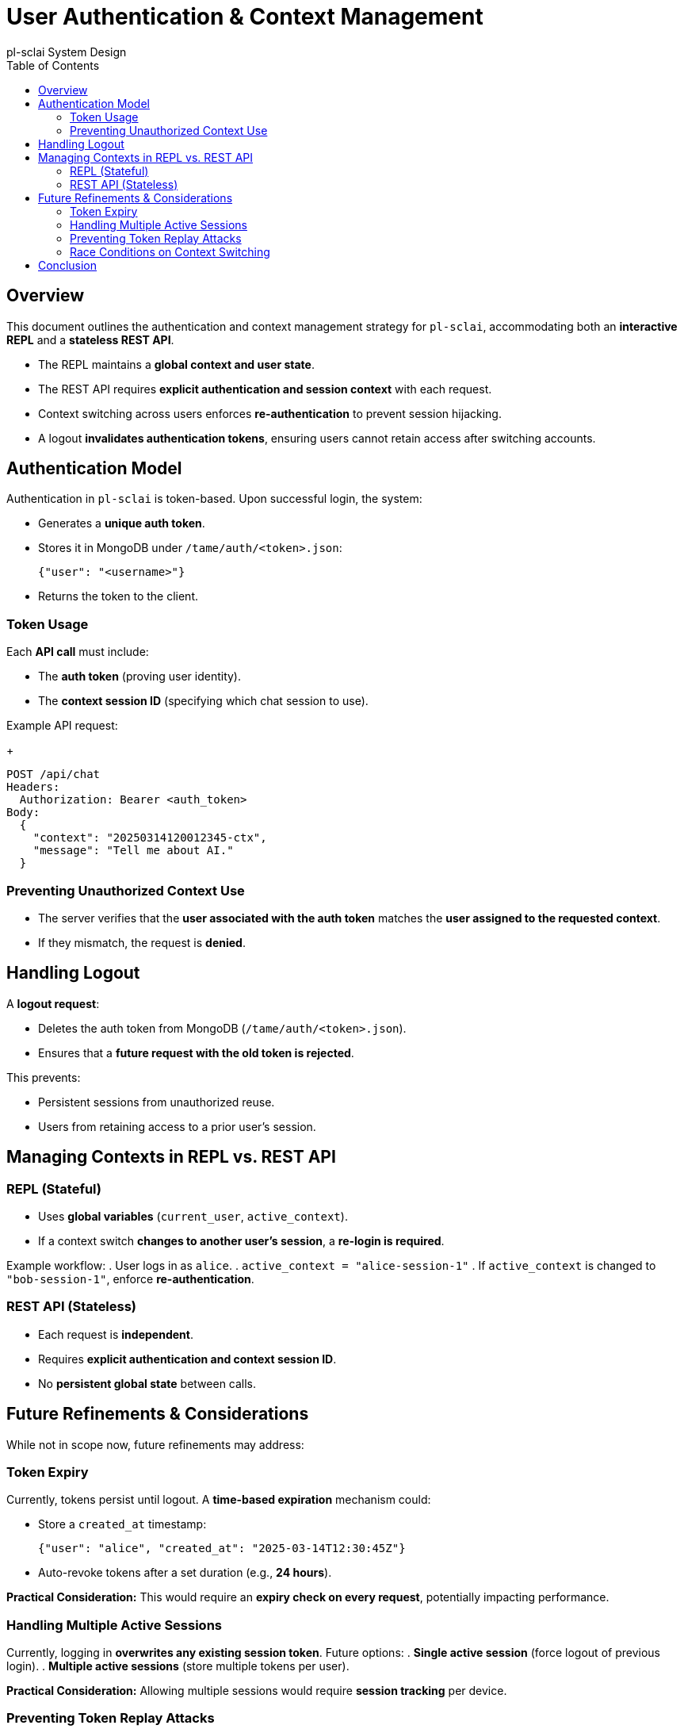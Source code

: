 = User Authentication & Context Management
pl-sclai System Design
:toc:
:toc-title: Table of Contents

== Overview
This document outlines the authentication and context management strategy for `pl-sclai`, accommodating both an **interactive REPL** and a **stateless REST API**.

- The REPL maintains a **global context and user state**.
- The REST API requires **explicit authentication and session context** with each request.
- Context switching across users enforces **re-authentication** to prevent session hijacking.
- A logout **invalidates authentication tokens**, ensuring users cannot retain access after switching accounts.

== Authentication Model
Authentication in `pl-sclai` is token-based. Upon successful login, the system:

- Generates a **unique auth token**.
- Stores it in MongoDB under `/tame/auth/<token>.json`:
+
[source,json]
----
{"user": "<username>"}
----

- Returns the token to the client.

=== Token Usage
Each **API call** must include:

- The **auth token** (proving user identity).
- The **context session ID** (specifying which chat session to use).

Example API request:

+
[source]
----
POST /api/chat
Headers:
  Authorization: Bearer <auth_token>
Body:
  {
    "context": "20250314120012345-ctx",
    "message": "Tell me about AI."
  }
----

=== Preventing Unauthorized Context Use

- The server verifies that the **user associated with the auth token** matches the **user assigned to the requested context**.
- If they mismatch, the request is **denied**.

== Handling Logout
A **logout request**:

- Deletes the auth token from MongoDB (`/tame/auth/<token>.json`).
- Ensures that a **future request with the old token is rejected**.

This prevents:

- Persistent sessions from unauthorized reuse.
- Users from retaining access to a prior user's session.

== Managing Contexts in REPL vs. REST API

=== REPL (Stateful)
- Uses **global variables** (`current_user`, `active_context`).
- If a context switch **changes to another user's session**, a **re-login is required**.

Example workflow:
. User logs in as `alice`.
. `active_context = "alice-session-1"`
. If `active_context` is changed to `"bob-session-1"`, enforce **re-authentication**.

=== REST API (Stateless)
- Each request is **independent**.
- Requires **explicit authentication and context session ID**.
- No **persistent global state** between calls.

== Future Refinements & Considerations

While not in scope now, future refinements may address:

=== Token Expiry
Currently, tokens persist until logout. A **time-based expiration** mechanism could:

- Store a `created_at` timestamp:
+
[source,json]
----
{"user": "alice", "created_at": "2025-03-14T12:30:45Z"}
----
- Auto-revoke tokens after a set duration (e.g., **24 hours**).

*Practical Consideration:*
This would require an **expiry check on every request**, potentially impacting performance.

=== Handling Multiple Active Sessions
Currently, logging in **overwrites any existing session token**. Future options:
. **Single active session** (force logout of previous login).
. **Multiple active sessions** (store multiple tokens per user).

*Practical Consideration:*
Allowing multiple sessions would require **session tracking** per device.

=== Preventing Token Replay Attacks
If a **stolen token** is reused after logout, it should be invalid.

Solution:
- Store a **user secret** (`/tame/user/<username>.json`):
+
[source,json]
----
{"secret": "abc123xyz"}
----
- Each login **regenerates** this secret, invalidating all previous tokens.

*Practical Consideration:*
Would require **modifying the auth verification process** to check against the latest secret.

=== Race Conditions on Context Switching
- Rapidly switching contexts in concurrent requests could cause inconsistencies.
- A **context session lock** could:
  - Prevent changes **within a short time window**.
  - Ensure a request is **processed with the intended context**.

*Practical Consideration:*
Would require **locking mechanisms in MongoDB** to avoid data conflicts.

== Conclusion
The current design is **simple and effective** for managing authentication and context security. Future refinements will introduce **token expiration, multiple sessions, replay attack prevention, and race condition handling** as needed.

For now:

- **REPL enforces global user-context alignment**.
- **REST API requires explicit authentication & session context per request**.
- **Logout ensures token invalidation**, preventing unauthorized access.

This approach ensures **robust yet lightweight security** while supporting both **interactive and stateless usage models**.

